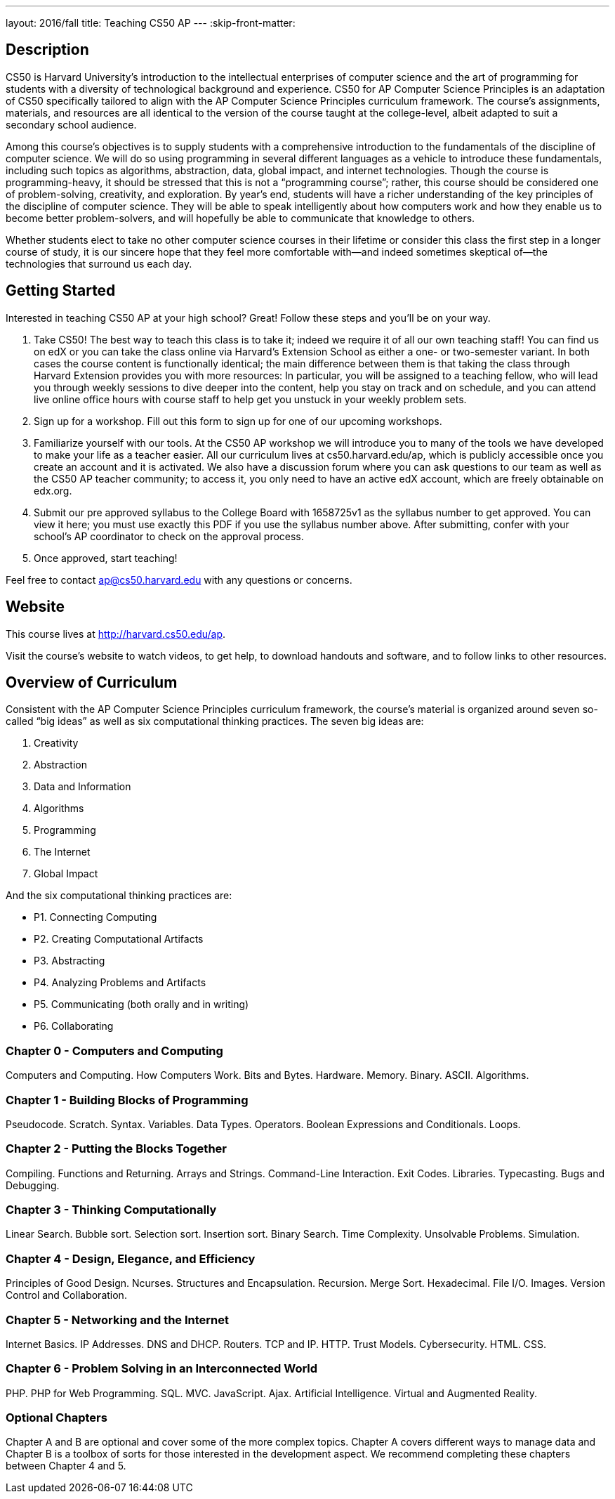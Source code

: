 ---
layout: 2016/fall
title: Teaching CS50 AP
---
:skip-front-matter:

== Description

CS50 is Harvard University’s introduction to the intellectual enterprises of computer science and the art of programming for students with a diversity of technological background and experience. CS50 for AP Computer Science Principles is an adaptation of CS50 specifically tailored to align with the AP Computer Science Principles curriculum framework. The course’s assignments, materials, and resources are all identical to the version of the course taught at the college-level, albeit adapted to suit a secondary school audience.

Among this course’s objectives is to supply students with a comprehensive introduction to the fundamentals of the discipline of computer science. We will do so using programming in several different languages as a vehicle to introduce these fundamentals, including such topics as algorithms, abstraction, data, global impact, and internet technologies. Though the course is programming-heavy, it should be stressed that this is not a “programming course”; rather, this course should be considered one of problem-solving, creativity, and exploration. By year’s end, students will have a richer understanding of the key principles of the discipline of computer science. They will be able to speak intelligently about how computers work and how they enable us to become better problem-solvers, and will hopefully be able to communicate that knowledge to others. 

Whether students elect to take no other computer science courses in their lifetime or consider this class the first step in a longer course of study, it is our sincere hope that they feel more comfortable with—and indeed sometimes skeptical of—the technologies that surround us each day.

== Getting Started

Interested in teaching CS50 AP at your high school? Great! Follow these steps and you’ll be on your way.

1.	Take CS50! The best way to teach this class is to take it; indeed we require it of all our own teaching staff! You can find us on edX or you can take the class online via Harvard’s Extension School as either a one- or two-semester variant. In both cases the course content is functionally identical; the main difference between them is that taking the class through Harvard Extension provides you with more resources: In particular, you will be assigned to a teaching fellow, who will lead you through weekly sessions to dive deeper into the content, help you stay on track and on schedule, and you can attend live online office hours with course staff to help get you unstuck in your weekly problem sets.

2.	Sign up for a workshop. Fill out this form to sign up for one of our upcoming workshops.

3.	Familiarize yourself with our tools. At the CS50 AP workshop we will introduce you to many of the tools we have developed to make your life as a teacher easier. All our curriculum lives at cs50.harvard.edu/ap, which is publicly accessible once you create an account and it is activated. We also have a discussion forum where you can ask questions to our team as well as the CS50 AP teacher community; to access it, you only need to have an active edX account, which are freely obtainable on edx.org.

4.	Submit our pre approved syllabus to the College Board with 1658725v1 as the syllabus number to get approved. You can view it here; you must use exactly this PDF if you use the syllabus number above. After submitting, confer with your school’s AP coordinator to check on the approval process.

5.	Once approved, start teaching! 

Feel free to contact ap@cs50.harvard.edu with any questions or concerns.

== Website

This course lives at http://harvard.cs50.edu/ap.

Visit the course's website to watch videos, to get help, to download handouts and software, and to follow links to other resources.

== Overview of Curriculum

Consistent with the AP Computer Science Principles curriculum framework, the course’s material is organized around seven so-called “big ideas” as well as six computational thinking practices. The seven big ideas are:

1.	Creativity
2.	Abstraction
3.	Data and Information
4.	Algorithms
5.	Programming
6.	The Internet
7.	Global Impact

And the six computational thinking practices are:

* P1. Connecting Computing
* P2. Creating Computational Artifacts
* P3. Abstracting
* P4. Analyzing Problems and Artifacts
* P5. Communicating (both orally and in writing)
* P6. Collaborating
 

=== Chapter 0 - Computers and Computing

Computers and Computing. How Computers Work. Bits and Bytes. Hardware. Memory. Binary. ASCII. Algorithms.

=== Chapter 1 - Building Blocks of Programming

Pseudocode. Scratch. Syntax. Variables. Data Types. Operators. Boolean Expressions and Conditionals. Loops. 

=== Chapter 2 - Putting the Blocks Together

Compiling. Functions and Returning. Arrays and Strings. Command-Line Interaction. Exit Codes. Libraries. Typecasting. Bugs and Debugging.

=== Chapter 3 - Thinking Computationally

Linear Search. Bubble sort. Selection sort. Insertion sort. Binary Search. Time Complexity. Unsolvable Problems. Simulation.

=== Chapter 4 - Design, Elegance, and Efficiency

Principles of Good Design. Ncurses. Structures and Encapsulation. Recursion. Merge Sort. Hexadecimal. File I/O. Images. Version Control and Collaboration.

=== Chapter 5 - Networking and the Internet

Internet Basics. IP Addresses. DNS and DHCP. Routers. TCP and IP. HTTP. Trust Models. Cybersecurity. HTML. CSS.

=== Chapter 6 - Problem Solving in an Interconnected World

PHP. PHP for Web Programming. SQL. MVC. JavaScript. Ajax. Artificial Intelligence. Virtual and Augmented Reality.

=== Optional Chapters

Chapter A and B are optional and cover some of the more complex topics. Chapter A covers different ways to manage data and Chapter B is a toolbox of sorts for those interested in the development aspect. We recommend completing these chapters between Chapter 4 and 5.

